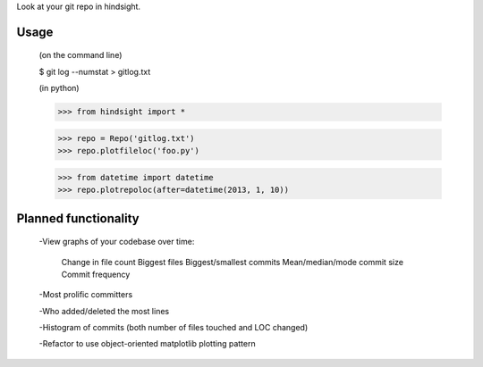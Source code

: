 Look at your git repo in hindsight.

Usage
=====

    (on the command line)
    
    $ git log --numstat > gitlog.txt

    (in python)
    
    >>> from hindsight import *
    
    >>> repo = Repo('gitlog.txt')
    >>> repo.plotfileloc('foo.py')
    
    >>> from datetime import datetime
    >>> repo.plotrepoloc(after=datetime(2013, 1, 10))


Planned functionality
=====================

    -View graphs of your codebase over time:
        
        Change in file count
        Biggest files
        Biggest/smallest commits
        Mean/median/mode commit size
        Commit frequency
    
    -Most prolific committers
    
    -Who added/deleted the most lines
    
    -Histogram of commits (both number of files touched and LOC changed)

    -Refactor to use object-oriented matplotlib plotting pattern
